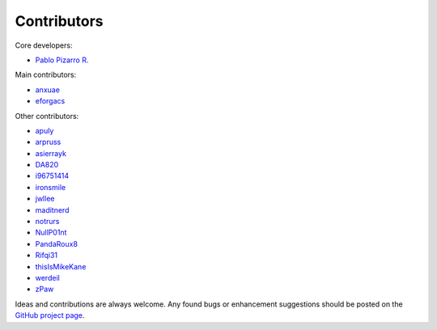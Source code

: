 
============
Contributors
============

Core developers:

- `Pablo Pizarro R. <https://ppizarror.com>`_

Main contributors:

- `anxuae <https://github.com/anxuae>`_
- `eforgacs <https://github.com/eforgacs>`_

Other contributors:

- `apuly <https://github.com/apuly>`_
- `arpruss <https://github.com/arpruss>`_
- `asierrayk <https://github.com/asierrayk>`_
- `DA820 <https://github.com/DA820>`_
- `i96751414 <https://github.com/i96751414>`_
- `ironsmile <https://github.com/ironsmile>`_
- `jwllee <https://github.com/jwllee>`_
- `maditnerd <https://github.com/maditnerd>`_
- `notrurs <https://github.com/notrurs>`_
- `NullP01nt <https://github.com/NullP01nt>`_
- `PandaRoux8 <https://github.com/PandaRoux8>`_
- `Rifqi31 <https://github.com/rifqi31>`_
- `thisIsMikeKane <https://github.com/thisIsMikeKane>`_
- `werdeil <https://github.com/werdeil>`_
- `zPaw <https://github.com/zPaw>`_

Ideas and contributions are always welcome. Any found bugs or enhancement
suggestions should be posted on the `GitHub project page <https://github.com/ppizarror/pygame-menu>`_.
